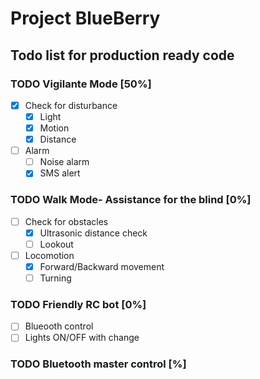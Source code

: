 * Project BlueBerry

** Todo list for production ready code

*** TODO Vigilante Mode [50%]

    - [X] Check for disturbance
      - [X] Light
      - [X] Motion
      - [X] Distance

    - [-] Alarm
      - [ ] Noise alarm
      - [X] SMS alert

*** TODO Walk Mode- Assistance for the blind [0%]
    
    - [-] Check for obstacles
      - [X] Ultrasonic distance check
      - [ ] Lookout

    - [-] Locomotion
      - [X] Forward/Backward movement
      - [ ] Turning

*** TODO Friendly RC bot [0%]

    - [ ] Blueooth control
    - [ ] Lights ON/OFF with change

*** TODO Bluetooth master control [%]
 
